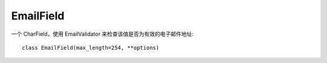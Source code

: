 ==========================
EmailField
==========================


.. post:: 2023-02-20 22:06:49
  :tags: python, Web框架, Django, 支持的Field
  :category: 后端
  :author: YanQue
  :location: CD
  :language: zh-cn


一个 CharField，使用 EmailValidator 来检查该值是否为有效的电子邮件地址::

  class EmailField(max_length=254, **options)


